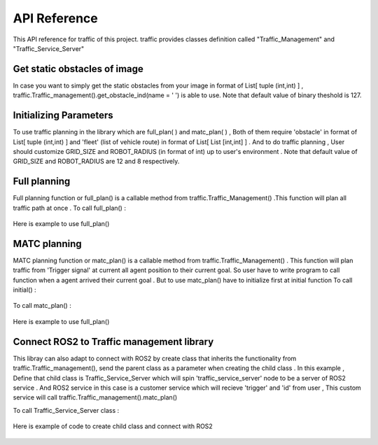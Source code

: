 API Reference
========

This API reference for traffic of this project. traffic provides classes definition called "Traffic_Management" and "Traffic_Service_Server"
 
Get static obstacles of image
************
In case you want to simply get the static obstacles from your image in format of List[ tuple (int,int) ] , traffic.Traffic_management().get_obstacle_ind(name = ' ') is able to use. Note that default value of binary theshold is 127.

    .. code-block:: python3
        import traffic
        from traffic import Traffic_Management
        
        tf = Traffic_management()
        traffic.THRESHOLD = 20   # In case you need to custom value of binary theshold
        
        example_map_path = '/home/user/ws/src/map/image.png'
        static_obstacle  = tf.get_obstacle_ind(example_map_path)

 
Initializing Parameters
************
To use traffic planning in the library which are  full_plan( ) and  matc_plan( ) , Both of them require 'obstacle' in format of List[ tuple (int,int) ]  and  'fleet' (list of vehicle route) in format of List[ List [int,int] ] . And to do traffic planning , User should customize GRID_SIZE and ROBOT_RADIUS (in format of int) up to user's environment . Note that default value of GRID_SIZE and ROBOT_RADIUS are 12 and 8 respectively.
 
  
    .. code-block:: python3
        import traffic
        from traffic import Traffic_Management
        
        # In case you need to custom value of GRID_SIZE and ROBOT_RADIUS 
        traffic.GRID_SIZE     = 20
        traffic.ROBOT_RADIUS  = 25   

        tf = Traffic_management()
        example_map_path = '/home/user/ws/src/map/image.png'
        static_obstacle  = tf.get_obstacle_ind(example_map_path) 

        list_of_vehicle_route =  [

                                [[131, 193], [164, 94], [324, 84]],                             # List of route of vehicle0
                                [[715, 275], [709, 228], [535, 278], [534, 405]],               # List of route of vehicle1
                                [[452, 697], [446, 585], [586, 577], [534, 405], [594, 406]]    # List of route of vehicle2

                                ] 
   
   
Full planning
************
Full planning function or full_plan() is a callable method from traffic.Traffic_Management() .This function will plan all traffic path at once .
To call full_plan() :

    .. code-block:: none
        traffic.Traffic_Management().full_plan(obstacle: List[tuple[int,int]],fleet:List[List[int,int]])
 
 
Here is example to use full_plan()
 
    .. code-block:: python3
        tf = Traffic_management()
        full_plan_path = tf.full_plan(obstacle = static_obstacle  ,
                                    fleet    = list_of_vehicle_route)
        
                               

MATC planning
************
MATC planning function or matc_plan() is a callable method from  traffic.Traffic_Management() . This function will plan traffic from 'Trigger signal' at current all  agent position to their current goal. So user have to write program to call function when a agent arrived their current goal . But to use matc_plan() have to initialize first at initial function
To call initial() :

    .. code-block:: none
        traffic.Traffic_Management().initail(obstacle: List[tuple[int,int]], fleet: List[List[int,int]])
 
To call matc_plan() :

    .. code-block:: none
        traffic.Traffic_Management().matc_plan(Trigger: Boolean ,arrive_id: Int ,current_all_pos: List[List[int,int]] )
    
Here is example to use full_plan()       
      
    .. code-block:: python3
        agent_id = [0,1,2]
        tf = Traffic_management()

        def go_to_point(path):
            return None
        def get_current_poition():
            return None
        def is_delivered():
            return None
            
        tf.initial(fleet    =  list_of_vehicle_route,
                    obstacle =  static_obstacle)
        None,first_path = tf.matc_plan()

        path = first_path
        go_to_point(path)
        while 1:
            if is_delivered():   
                    available_agent,path = tf.matc_plan(Trigger= True,
                                                    arrive_id= 1 ,  
                                                    current_all_pos=get_current_poition())      # This will plan from current position of each agent to recent goal of them
                    if path == True :
                        print('Complete')
                    else:
                        go_to_point(path)



Connect ROS2 to Traffic management library
************
This libray can also adapt to connect with ROS2 by create class that inherits the functionality from traffic.Traffic_management(), send the parent class as a parameter when creating the child class . 
In this example , Define that child class is Traffic_Service_Server which will spin 'traffic_service_server' node to be a server of ROS2 service . And ROS2 service in this case is a customer service which will recieve 'trigger' and 'id' from user , This custom service will call traffic.Traffic_management().matc_plan() 
 
To call Traffic_Service_Server class :

    .. code-block:: none
        traffic.Traffic_Service_Server(Traffic:Traffic_Management)

 
Here is example of code to create child class and connect with ROS2

    .. code-block:: python3
        import rclpy
        from rclpy.node import Node
        from turtlee_interfaces.srv import Matcs
        from std_srvs.srv import Empty
        from traffic import Traffic_Management
        
        class Traffic_Service_Server(Node):
            def __init__(self,Traffic):
                super().__init__('traffic_service_server')
                self.traffic = Traffic
                self.position_trigger = self.create_service(Matcs,'/matc_trigger_service',self.set_trigger_callback) 
            def set_trigger_callback(self,request,response):
                self.traffic.get_server_service( request.trigger,request.id)
                return response
                
            def main(args=None):
                rclpy.init(args=args)
                traffic = Traffic_Management()
                traffic.initial(fleet    = list_of_vehicle_route,
                                obstacle = static_obstacle)


                traffic_srv = Traffic_Service_Server(traffic)
                rclpy.spin(traffic_srv)
                traffic_srv.destroy_node()
                rclpy.shutdown()

            if __name__=='__main__':
                main()    
    
  